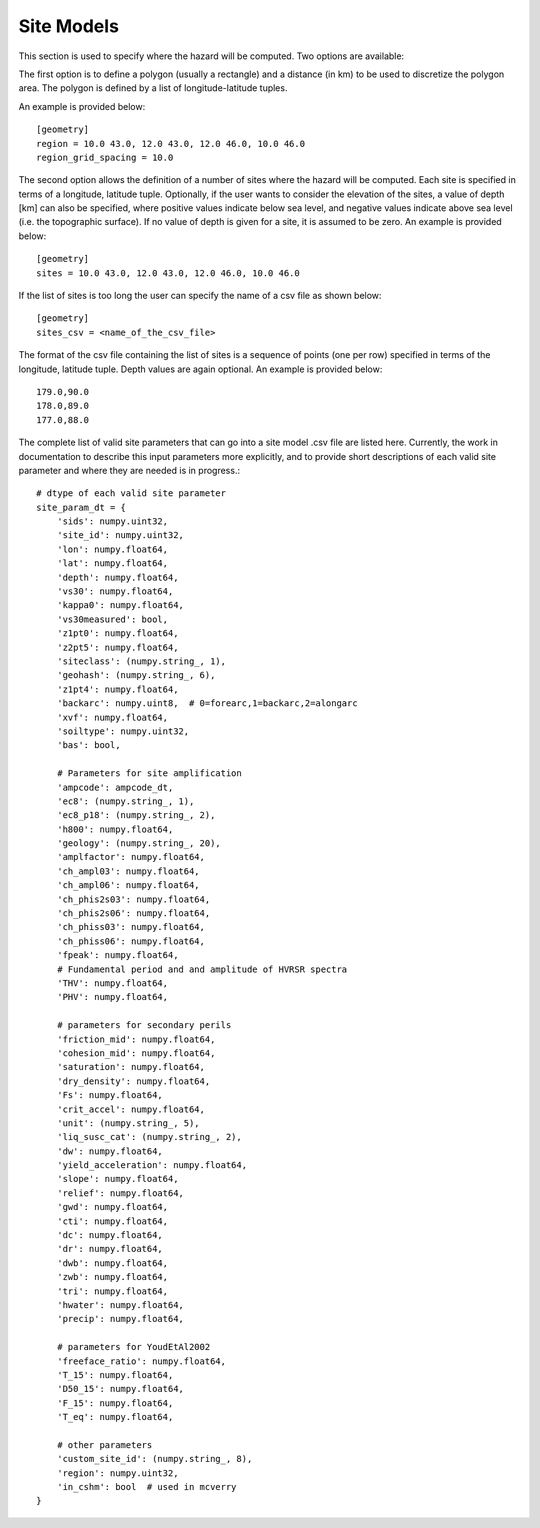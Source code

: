 Site Models
===========

This section is used to specify where the hazard will be computed. Two options are available:

The first option is to define a polygon (usually a rectangle) and a distance (in km) to be used to discretize the 
polygon area. The polygon is defined by a list of longitude-latitude tuples.

An example is provided below::

	[geometry]
	region = 10.0 43.0, 12.0 43.0, 12.0 46.0, 10.0 46.0
	region_grid_spacing = 10.0

The second option allows the definition of a number of sites where the hazard will be computed. Each site is specified 
in terms of a longitude, latitude tuple. Optionally, if the user wants to consider the elevation of the sites, a value 
of depth [km] can also be specified, where positive values indicate below sea level, and negative values indicate above 
sea level (i.e. the topographic surface). If no value of depth is given for a site, it is assumed to be zero. An example 
is provided below::

	[geometry]
	sites = 10.0 43.0, 12.0 43.0, 12.0 46.0, 10.0 46.0

If the list of sites is too long the user can specify the name of a csv file as shown below::

	[geometry]
	sites_csv = <name_of_the_csv_file>

The format of the csv file containing the list of sites is a sequence of points (one per row) specified in terms of the 
longitude, latitude tuple. Depth values are again optional. An example is provided below::

	179.0,90.0
	178.0,89.0
	177.0,88.0

The complete list of valid site parameters that can go into a site model .csv file are listed here. Currently, the work
in documentation to describe this input parameters more explicitly, and to provide short descriptions of each valid site 
parameter and where they are needed is in progress.::

	# dtype of each valid site parameter
	site_param_dt = {
	    'sids': numpy.uint32,
	    'site_id': numpy.uint32,
	    'lon': numpy.float64,
	    'lat': numpy.float64,
	    'depth': numpy.float64,
	    'vs30': numpy.float64,
	    'kappa0': numpy.float64,
	    'vs30measured': bool,
	    'z1pt0': numpy.float64,
	    'z2pt5': numpy.float64,
	    'siteclass': (numpy.string_, 1),
	    'geohash': (numpy.string_, 6),
	    'z1pt4': numpy.float64,
	    'backarc': numpy.uint8,  # 0=forearc,1=backarc,2=alongarc
	    'xvf': numpy.float64,
	    'soiltype': numpy.uint32,
	    'bas': bool,
	
	    # Parameters for site amplification
	    'ampcode': ampcode_dt,
	    'ec8': (numpy.string_, 1),
	    'ec8_p18': (numpy.string_, 2),
	    'h800': numpy.float64,
	    'geology': (numpy.string_, 20),
	    'amplfactor': numpy.float64,
	    'ch_ampl03': numpy.float64,
	    'ch_ampl06': numpy.float64,
	    'ch_phis2s03': numpy.float64,
	    'ch_phis2s06': numpy.float64,
	    'ch_phiss03': numpy.float64,
	    'ch_phiss06': numpy.float64,
	    'fpeak': numpy.float64,
	    # Fundamental period and and amplitude of HVRSR spectra
	    'THV': numpy.float64,
	    'PHV': numpy.float64,
	
	    # parameters for secondary perils
	    'friction_mid': numpy.float64,
	    'cohesion_mid': numpy.float64,
	    'saturation': numpy.float64,
	    'dry_density': numpy.float64,
	    'Fs': numpy.float64,
	    'crit_accel': numpy.float64,
	    'unit': (numpy.string_, 5),
	    'liq_susc_cat': (numpy.string_, 2),
	    'dw': numpy.float64,
	    'yield_acceleration': numpy.float64,
	    'slope': numpy.float64,
	    'relief': numpy.float64,
	    'gwd': numpy.float64,
	    'cti': numpy.float64,
	    'dc': numpy.float64,
	    'dr': numpy.float64,
	    'dwb': numpy.float64,
	    'zwb': numpy.float64,
	    'tri': numpy.float64,
	    'hwater': numpy.float64,
	    'precip': numpy.float64,
	
	    # parameters for YoudEtAl2002
	    'freeface_ratio': numpy.float64,
	    'T_15': numpy.float64,
	    'D50_15': numpy.float64,
	    'F_15': numpy.float64,
	    'T_eq': numpy.float64,
	
	    # other parameters
	    'custom_site_id': (numpy.string_, 8),
	    'region': numpy.uint32,
	    'in_cshm': bool  # used in mcverry
	}